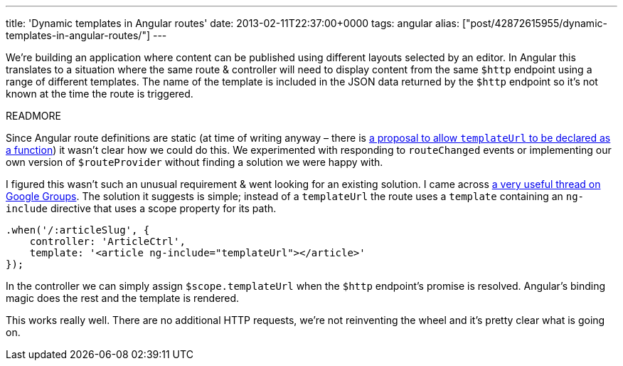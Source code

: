 ---
title: 'Dynamic templates in Angular routes'
date: 2013-02-11T22:37:00+0000
tags: angular
alias: ["post/42872615955/dynamic-templates-in-angular-routes/"]
---

We're building an application where content can be published using different layouts selected by an editor. In Angular this translates to a situation where the same route & controller will need to display content from the same `$http` endpoint using a range of different templates. The name of the template is included in the JSON data returned by the `$http` endpoint so it's not known at the time the route is triggered.

READMORE

Since Angular route definitions are static (at time of writing anyway – there is https://github.com/angular/angular.js/pull/1524[a proposal to allow `templateUrl` to be declared as a function]) it wasn't clear how we could do this. We experimented with responding to `routeChanged` events or implementing our own version of `$routeProvider` without finding a solution we were happy with.

I figured this wasn't such an unusual requirement & went looking for an existing solution. I came across https://groups.google.com/forum/m/?fromgroups#!topic/angular/YXmGKO7bz3Q[a very useful thread on Google Groups]. The solution it suggests is simple; instead of a `templateUrl` the route uses a `template` containing an `ng-include` directive that uses a scope property for its path.

[source,javascript]
------------------------------------------------------------
.when('/:articleSlug', {
    controller: 'ArticleCtrl',
    template: '<article ng-include="templateUrl"></article>'
});
------------------------------------------------------------

In the controller we can simply assign `$scope.templateUrl` when the `$http` endpoint's promise is resolved. Angular's binding magic does the rest and the template is rendered.

This works really well. There are no additional HTTP requests, we're not reinventing the wheel and it's pretty clear what is going on.
